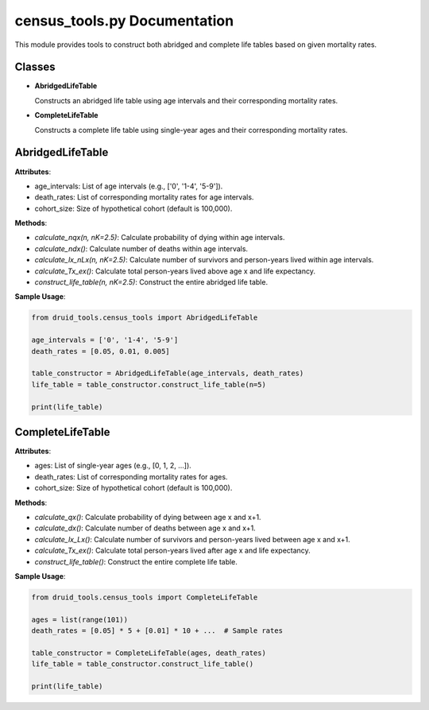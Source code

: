 census_tools.py Documentation
=============================

This module provides tools to construct both abridged and complete life tables based on given mortality rates.

Classes
-------

- **AbridgedLifeTable**
  
  Constructs an abridged life table using age intervals and their corresponding mortality rates.

- **CompleteLifeTable**
  
  Constructs a complete life table using single-year ages and their corresponding mortality rates.

AbridgedLifeTable
-----------------

**Attributes**:

- age_intervals: List of age intervals (e.g., ['0', '1-4', '5-9']).
- death_rates: List of corresponding mortality rates for age intervals.
- cohort_size: Size of hypothetical cohort (default is 100,000).

**Methods**:

- `calculate_nqx(n, nK=2.5)`: Calculate probability of dying within age intervals.
- `calculate_ndx()`: Calculate number of deaths within age intervals.
- `calculate_lx_nLx(n, nK=2.5)`: Calculate number of survivors and person-years lived within age intervals.
- `calculate_Tx_ex()`: Calculate total person-years lived above age x and life expectancy.
- `construct_life_table(n, nK=2.5)`: Construct the entire abridged life table.

**Sample Usage**:

.. code-block:: python

   from druid_tools.census_tools import AbridgedLifeTable

   age_intervals = ['0', '1-4', '5-9']
   death_rates = [0.05, 0.01, 0.005]

   table_constructor = AbridgedLifeTable(age_intervals, death_rates)
   life_table = table_constructor.construct_life_table(n=5)

   print(life_table)

CompleteLifeTable
-----------------

**Attributes**:

- ages: List of single-year ages (e.g., [0, 1, 2, ...]).
- death_rates: List of corresponding mortality rates for ages.
- cohort_size: Size of hypothetical cohort (default is 100,000).

**Methods**:

- `calculate_qx()`: Calculate probability of dying between age x and x+1.
- `calculate_dx()`: Calculate number of deaths between age x and x+1.
- `calculate_lx_Lx()`: Calculate number of survivors and person-years lived between age x and x+1.
- `calculate_Tx_ex()`: Calculate total person-years lived after age x and life expectancy.
- `construct_life_table()`: Construct the entire complete life table.

**Sample Usage**:

.. code-block:: python

   from druid_tools.census_tools import CompleteLifeTable

   ages = list(range(101))
   death_rates = [0.05] * 5 + [0.01] * 10 + ...  # Sample rates

   table_constructor = CompleteLifeTable(ages, death_rates)
   life_table = table_constructor.construct_life_table()

   print(life_table)

